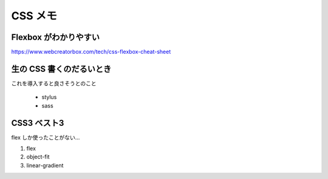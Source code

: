 .. article::
   :date: 2018-09-02
   :title: CSS のメモ
   :category: css
   :tags:
   :canonical_url: /html-css/css/note/
   :draft: false


================
CSS メモ
================


Flexbox がわかりやすい
======================
https://www.webcreatorbox.com/tech/css-flexbox-cheat-sheet


生の CSS 書くのだるいとき
=========================
これを導入すると良さそうとのこと

  - stylus
  - sass


CSS3 ベスト3
=========================
flex しか使ったことがない...

1. flex
2. object-fit
3. linear-gradient
